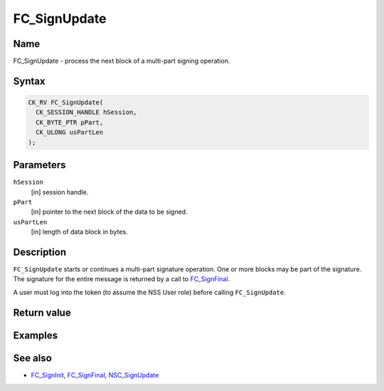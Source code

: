 =============
FC_SignUpdate
=============
.. _Name:

Name
~~~~

FC_SignUpdate - process the next block of a multi-part signing
operation.

.. _Syntax:

Syntax
~~~~~~

.. code:: eval

   CK_RV FC_SignUpdate(
     CK_SESSION_HANDLE hSession,
     CK_BYTE_PTR pPart,
     CK_ULONG usPartLen
   );

.. _Parameters:

Parameters
~~~~~~~~~~

``hSession``
   [in] session handle.
``pPart``
   [in] pointer to the next block of the data
   to be signed.
``usPartLen``
   [in] length of data block in bytes.

.. _Description:

Description
~~~~~~~~~~~

``FC_SignUpdate`` starts or continues a multi-part signature operation.
One or more blocks may be part of the signature. The signature for the
entire message is returned by a call to
`FC_SignFinal </en-US/FC_SignFinal>`__.

A user must log into the token (to assume the NSS User role) before
calling ``FC_SignUpdate``.

.. _Return_value:

Return value
~~~~~~~~~~~~

.. _Examples:

Examples
~~~~~~~~

.. _See_also:

See also
~~~~~~~~

-  `FC_SignInit </en-US/FC_SignInit>`__,
   `FC_SignFinal </en-US/FC_SignFinal>`__,
   `NSC_SignUpdate </en-US/NSC_SignUpdate>`__